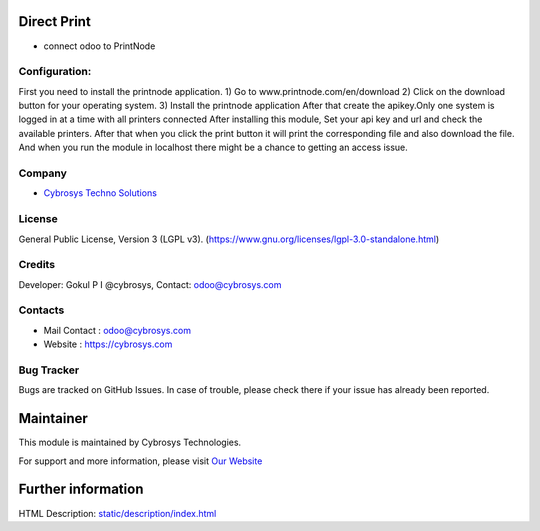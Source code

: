 .. image:: https://img.shields.io/badge/licence-LGPL--3-blue.svg
    :target: https://www.gnu.org/licenses/lgpl-3.0-standalone.html
    :alt: License: LGPL-3

Direct Print
=======================
* connect odoo to PrintNode

Configuration:
--------------

First you need to install the printnode application.
1) Go to www.printnode.com/en/download
2) Click on the download button for your operating system.
3) Install the printnode application
After that create the apikey.Only one system is logged in at a time with all printers connected
After installing this module, Set your api key and url and check the available printers.
After that when you click the print button it will print the corresponding file and also download the file.
And when you run the module in localhost there might be a chance to getting an access issue.


Company
-------
* `Cybrosys Techno Solutions <https://cybrosys.com/>`__

License
-------
General Public License, Version 3 (LGPL v3).
(https://www.gnu.org/licenses/lgpl-3.0-standalone.html)

Credits
-------
Developer: Gokul P I @cybrosys, Contact: odoo@cybrosys.com

Contacts
--------
* Mail Contact : odoo@cybrosys.com
* Website : https://cybrosys.com

Bug Tracker
-----------
Bugs are tracked on GitHub Issues. In case of trouble, please check there if your issue has already been reported.

Maintainer
==========
.. image:: https://cybrosys.com/images/logo.png
   :target: https://cybrosys.com

This module is maintained by Cybrosys Technologies.

For support and more information, please visit `Our Website <https://cybrosys.com/>`__

Further information
===================
HTML Description: `<static/description/index.html>`__